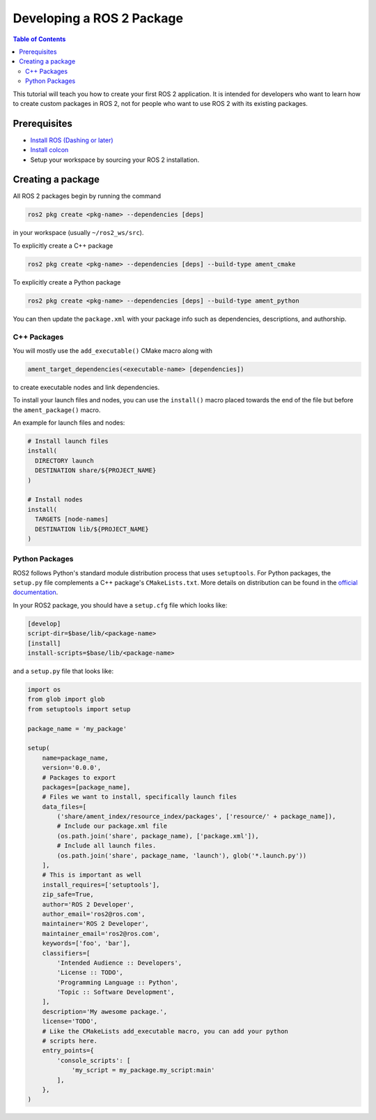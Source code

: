 .. redirect-from::

    Developing-a-ROS-2-Package

Developing a ROS 2 Package
##########################

.. contents:: Table of Contents
   :depth: 2
   :local:

This tutorial will teach you how to create your first ROS 2 application.
It is intended for developers who want to learn how to create custom packages in ROS 2, not for people who want to use ROS 2 with its existing packages.

Prerequisites
-------------

- `Install ROS (Dashing or later) <../Installation>`__

- `Install colcon <https://colcon.readthedocs.io/en/released/user/installation.html>`__

- Setup your workspace by sourcing your ROS 2 installation.

Creating a package
------------------

All ROS 2 packages begin by running the command

.. code-block:: bash

   ros2 pkg create <pkg-name> --dependencies [deps]

in your workspace (usually ``~/ros2_ws/src``).

To explicitly create a C++ package

.. code-block:: bash

   ros2 pkg create <pkg-name> --dependencies [deps] --build-type ament_cmake

To explicitly create a Python package

.. code-block:: bash

   ros2 pkg create <pkg-name> --dependencies [deps] --build-type ament_python

You can then update the ``package.xml`` with your package info such as dependencies, descriptions, and authorship.

C++ Packages
^^^^^^^^^^^^

You will mostly use the ``add_executable()`` CMake macro along with

.. code-block:: cmake

   ament_target_dependencies(<executable-name> [dependencies])

to create executable nodes and link dependencies.

To install your launch files and nodes, you can use the ``install()`` macro placed towards the end of the file but before the ``ament_package()`` macro.

An example for launch files and nodes:

.. code-block:: cmake

   # Install launch files
   install(
     DIRECTORY launch
     DESTINATION share/${PROJECT_NAME}
   )

   # Install nodes
   install(
     TARGETS [node-names]
     DESTINATION lib/${PROJECT_NAME}
   )

Python Packages
^^^^^^^^^^^^^^^

ROS2 follows Python's standard module distribution process that uses ``setuptools``.
For Python packages, the ``setup.py`` file complements a C++ package's ``CMakeLists.txt``.
More details on distribution can be found in the `official documentation <https://docs.python.org/3/distributing/index.html#distributing-index>`_.

In your ROS2 package, you should have a ``setup.cfg`` file which looks like:

.. code-block:: bash

   [develop]
   script-dir=$base/lib/<package-name>
   [install]
   install-scripts=$base/lib/<package-name>

and a ``setup.py`` file that looks like:

.. code-block:: python

   import os
   from glob import glob
   from setuptools import setup

   package_name = 'my_package'

   setup(
       name=package_name,
       version='0.0.0',
       # Packages to export
       packages=[package_name],
       # Files we want to install, specifically launch files
       data_files=[
           ('share/ament_index/resource_index/packages', ['resource/' + package_name]),
           # Include our package.xml file
           (os.path.join('share', package_name), ['package.xml']),
           # Include all launch files.
           (os.path.join('share', package_name, 'launch'), glob('*.launch.py'))
       ],
       # This is important as well
       install_requires=['setuptools'],
       zip_safe=True,
       author='ROS 2 Developer',
       author_email='ros2@ros.com',
       maintainer='ROS 2 Developer',
       maintainer_email='ros2@ros.com',
       keywords=['foo', 'bar'],
       classifiers=[
           'Intended Audience :: Developers',
           'License :: TODO',
           'Programming Language :: Python',
           'Topic :: Software Development',
       ],
       description='My awesome package.',
       license='TODO',
       # Like the CMakeLists add_executable macro, you can add your python
       # scripts here.
       entry_points={
           'console_scripts': [
               'my_script = my_package.my_script:main'
           ],
       },
   )
